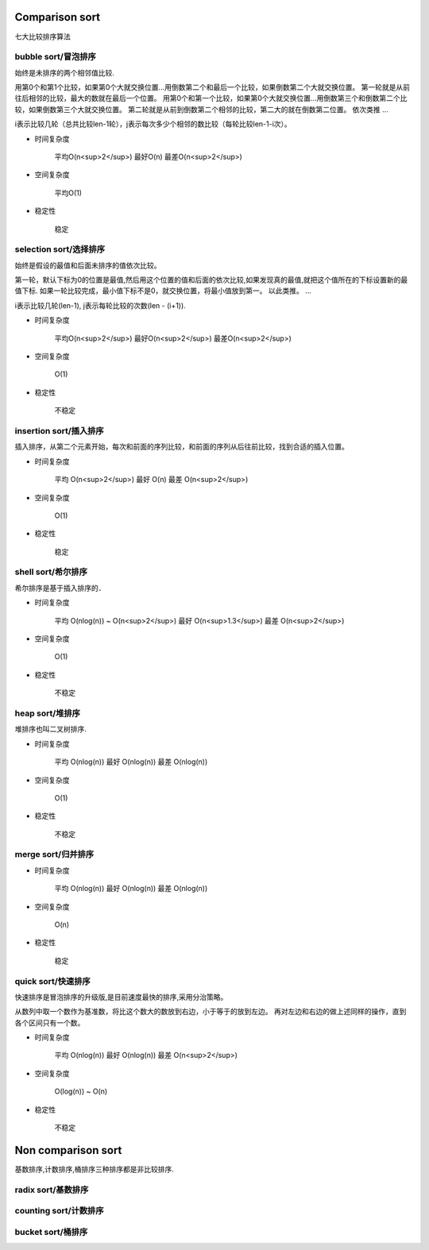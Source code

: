 .. _sortalgorithm:


Comparison sort
===============

七大比较排序算法

bubble sort/冒泡排序
--------------------

始终是未排序的两个相邻值比较.

用第0个和第1个比较，如果第0个大就交换位置...用倒数第二个和最后一个比较，如果倒数第二个大就交换位置。
第一轮就是从前往后相邻的比较，最大的数就在最后一个位置。
用第0个和第一个比较，如果第0个大就交换位置...用倒数第三个和倒数第二个比较，如果倒数第三个大就交换位置。
第二轮就是从前到倒数第二个相邻的比较，第二大的就在倒数第二位置。
依次类推
...


i表示比较几轮（总共比较len-1轮），j表示每次多少个相邻的数比较（每轮比较len-1-i次）。

* 时间复杂度

    平均O(n<sup>2</sup>)
    最好O(n)
    最差O(n<sup>2</sup>)

* 空间复杂度

    平均O(1)

* 稳定性

    稳定

selection sort/选择排序
-----------------------

始终是假设的最值和后面未排序的值依次比较。

第一轮，默认下标为0的位置是最值,然后用这个位置的值和后面的依次比较,如果发现真的最值,就把这个值所在的下标设置新的最值下标.
如果一轮比较完成，最小值下标不是0，就交换位置，将最小值放到第一。
以此类推。
...

i表示比较几轮(len-1), j表示每轮比较的次数(len - (i+1)).

* 时间复杂度

    平均O(n<sup>2</sup>)
    最好O(n<sup>2</sup>)
    最差O(n<sup>2</sup>)

* 空间复杂度

    O(1)

* 稳定性

    不稳定

insertion sort/插入排序
-----------------------

插入排序，从第二个元素开始，每次和前面的序列比较，和前面的序列从后往前比较，找到合适的插入位置。

* 时间复杂度

    平均 O(n<sup>2</sup>)
    最好 O(n)
    最差 O(n<sup>2</sup>)

* 空间复杂度

    O(1)

* 稳定性

    稳定

shell sort/希尔排序
-------------------

希尔排序是基于插入排序的．

* 时间复杂度

    平均 O(nlog(n)) ~ O(n<sup>2</sup>)
    最好 O(n<sup>1.3</sup>)
    最差 O(n<sup>2</sup>)

* 空间复杂度

    O(1)

* 稳定性

    不稳定

heap sort/堆排序
----------------

堆排序也叫二叉树排序.

* 时间复杂度

    平均 O(nlog(n))
    最好 O(nlog(n))
    最差 O(nlog(n))

* 空间复杂度

    O(1)

* 稳定性

    不稳定

merge sort/归并排序
-------------------

* 时间复杂度

    平均 O(nlog(n))
    最好 O(nlog(n))
    最差 O(nlog(n))

* 空间复杂度

    O(n)

* 稳定性

    稳定

quick sort/快速排序
-------------------

快速排序是冒泡排序的升级版,是目前速度最快的排序,采用分治策略。

从数列中取一个数作为基准数，将比这个数大的数放到右边，小于等于的放到左边。
再对左边和右边的做上述同样的操作，直到各个区间只有一个数。

* 时间复杂度

    平均 O(nlog(n))
    最好 O(nlog(n))
    最差 O(n<sup>2</sup>)

* 空间复杂度

    O(log(n)) ~ O(n)

* 稳定性

    不稳定

Non comparison sort
===================

基数排序,计数排序,桶排序三种排序都是非比较排序.

radix sort/基数排序
-------------------

counting sort/计数排序
----------------------

bucket sort/桶排序
------------------

